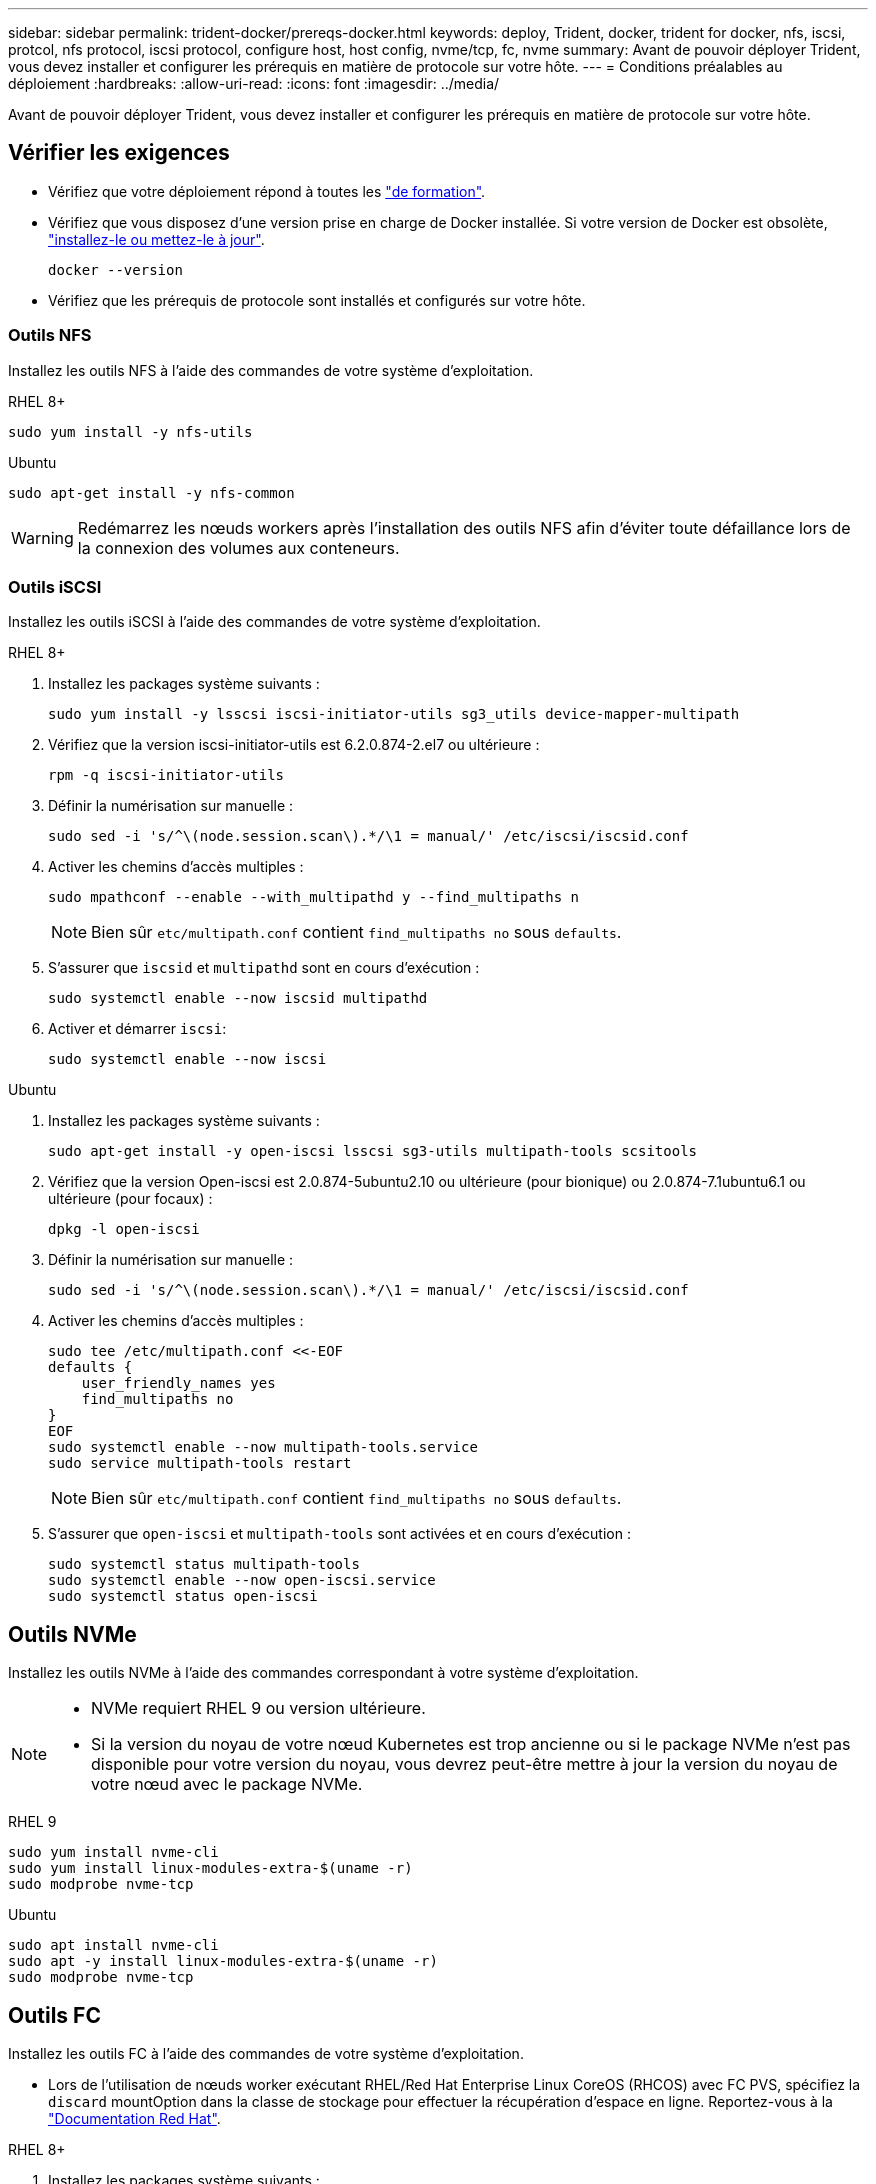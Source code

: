 ---
sidebar: sidebar 
permalink: trident-docker/prereqs-docker.html 
keywords: deploy, Trident, docker, trident for docker, nfs, iscsi, protcol, nfs protocol, iscsi protocol, configure host, host config, nvme/tcp, fc, nvme 
summary: Avant de pouvoir déployer Trident, vous devez installer et configurer les prérequis en matière de protocole sur votre hôte. 
---
= Conditions préalables au déploiement
:hardbreaks:
:allow-uri-read: 
:icons: font
:imagesdir: ../media/


[role="lead"]
Avant de pouvoir déployer Trident, vous devez installer et configurer les prérequis en matière de protocole sur votre hôte.



== Vérifier les exigences

* Vérifiez que votre déploiement répond à toutes les link:../trident-get-started/requirements.html["de formation"].
* Vérifiez que vous disposez d'une version prise en charge de Docker installée. Si votre version de Docker est obsolète, https://docs.docker.com/engine/install/["installez-le ou mettez-le à jour"^].
+
[source, console]
----
docker --version
----
* Vérifiez que les prérequis de protocole sont installés et configurés sur votre hôte.




=== Outils NFS

Installez les outils NFS à l'aide des commandes de votre système d'exploitation.

[role="tabbed-block"]
====
.RHEL 8+
--
[source, console]
----
sudo yum install -y nfs-utils
----
--
.Ubuntu
--
[source, console]
----
sudo apt-get install -y nfs-common
----
--
====

WARNING: Redémarrez les nœuds workers après l'installation des outils NFS afin d'éviter toute défaillance lors de la connexion des volumes aux conteneurs.



=== Outils iSCSI

Installez les outils iSCSI à l'aide des commandes de votre système d'exploitation.

[role="tabbed-block"]
====
.RHEL 8+
--
. Installez les packages système suivants :
+
[source, console]
----
sudo yum install -y lsscsi iscsi-initiator-utils sg3_utils device-mapper-multipath
----
. Vérifiez que la version iscsi-initiator-utils est 6.2.0.874-2.el7 ou ultérieure :
+
[source, console]
----
rpm -q iscsi-initiator-utils
----
. Définir la numérisation sur manuelle :
+
[source, console]
----
sudo sed -i 's/^\(node.session.scan\).*/\1 = manual/' /etc/iscsi/iscsid.conf
----
. Activer les chemins d'accès multiples :
+
[source, console]
----
sudo mpathconf --enable --with_multipathd y --find_multipaths n
----
+

NOTE: Bien sûr `etc/multipath.conf` contient `find_multipaths no` sous `defaults`.

. S'assurer que `iscsid` et `multipathd` sont en cours d'exécution :
+
[source, console]
----
sudo systemctl enable --now iscsid multipathd
----
. Activer et démarrer `iscsi`:
+
[source, console]
----
sudo systemctl enable --now iscsi
----


--
.Ubuntu
--
. Installez les packages système suivants :
+
[source, console]
----
sudo apt-get install -y open-iscsi lsscsi sg3-utils multipath-tools scsitools
----
. Vérifiez que la version Open-iscsi est 2.0.874-5ubuntu2.10 ou ultérieure (pour bionique) ou 2.0.874-7.1ubuntu6.1 ou ultérieure (pour focaux) :
+
[source, console]
----
dpkg -l open-iscsi
----
. Définir la numérisation sur manuelle :
+
[source, console]
----
sudo sed -i 's/^\(node.session.scan\).*/\1 = manual/' /etc/iscsi/iscsid.conf
----
. Activer les chemins d'accès multiples :
+
[source, console]
----
sudo tee /etc/multipath.conf <<-EOF
defaults {
    user_friendly_names yes
    find_multipaths no
}
EOF
sudo systemctl enable --now multipath-tools.service
sudo service multipath-tools restart
----
+

NOTE: Bien sûr `etc/multipath.conf` contient `find_multipaths no` sous `defaults`.

. S'assurer que `open-iscsi` et `multipath-tools` sont activées et en cours d'exécution :
+
[source, console]
----
sudo systemctl status multipath-tools
sudo systemctl enable --now open-iscsi.service
sudo systemctl status open-iscsi
----


--
====


== Outils NVMe

Installez les outils NVMe à l'aide des commandes correspondant à votre système d'exploitation.

[NOTE]
====
* NVMe requiert RHEL 9 ou version ultérieure.
* Si la version du noyau de votre nœud Kubernetes est trop ancienne ou si le package NVMe n'est pas disponible pour votre version du noyau, vous devrez peut-être mettre à jour la version du noyau de votre nœud avec le package NVMe.


====
[role="tabbed-block"]
====
.RHEL 9
--
[source, console]
----
sudo yum install nvme-cli
sudo yum install linux-modules-extra-$(uname -r)
sudo modprobe nvme-tcp
----
--
.Ubuntu
--
[source, console]
----
sudo apt install nvme-cli
sudo apt -y install linux-modules-extra-$(uname -r)
sudo modprobe nvme-tcp
----
--
====


== Outils FC

Installez les outils FC à l'aide des commandes de votre système d'exploitation.

* Lors de l'utilisation de nœuds worker exécutant RHEL/Red Hat Enterprise Linux CoreOS (RHCOS) avec FC PVS, spécifiez la `discard` mountOption dans la classe de stockage pour effectuer la récupération d'espace en ligne. Reportez-vous à la https://access.redhat.com/documentation/en-us/red_hat_enterprise_linux/8/html/managing_file_systems/discarding-unused-blocks_managing-file-systems["Documentation Red Hat"^].


[role="tabbed-block"]
====
.RHEL 8+
--
. Installez les packages système suivants :
+
[source, console]
----
sudo yum install -y lsscsi device-mapper-multipath
----
. Activer les chemins d'accès multiples :
+
[source, console]
----
sudo mpathconf --enable --with_multipathd y --find_multipaths n
----
+

NOTE: Bien sûr `etc/multipath.conf` contient `find_multipaths no` sous `defaults`.

. Assurez-vous que `multipathd` est en cours d'exécution :
+
[source, console]
----
sudo systemctl enable --now multipathd
----


--
.Ubuntu
--
. Installez les packages système suivants :
+
[source, console]
----
sudo apt-get install -y lsscsi sg3-utils multipath-tools scsitools
----
. Activer les chemins d'accès multiples :
+
[source, console]
----
sudo tee /etc/multipath.conf <<-EOF
defaults {
    user_friendly_names yes
    find_multipaths no
}
EOF
sudo systemctl enable --now multipath-tools.service
sudo service multipath-tools restart
----
+

NOTE: Bien sûr `etc/multipath.conf` contient `find_multipaths no` sous `defaults`.

. Assurez-vous que `multipath-tools` est activé et en cours d'exécution :
+
[source, console]
----
sudo systemctl status multipath-tools
----


--
====